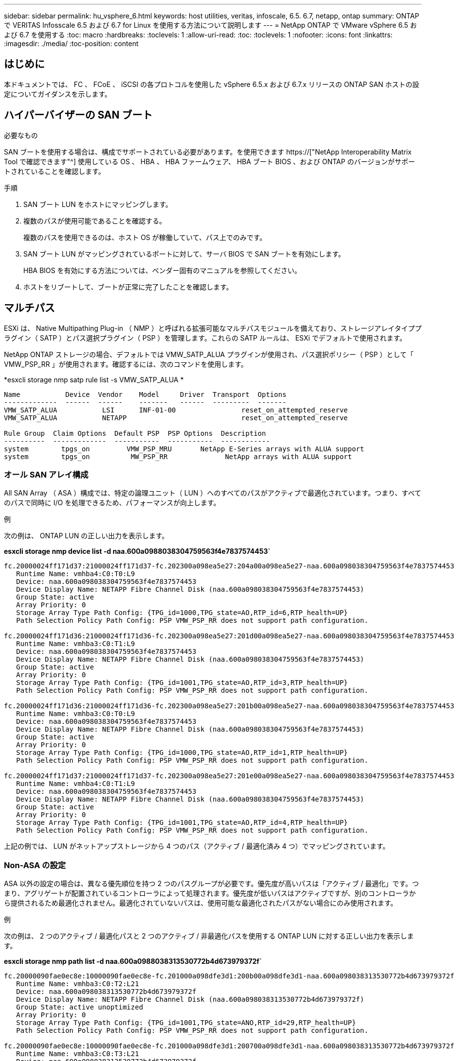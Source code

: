 ---
sidebar: sidebar 
permalink: hu_vsphere_6.html 
keywords: host utilities, veritas, infoscale, 6.5. 6.7, netapp, ontap 
summary: ONTAP で VERITAS Infosscale 6.5 および 6.7 for Linux を使用する方法について説明します 
---
= NetApp ONTAP で VMware vSphere 6.5 および 6.7 を使用する
:toc: macro
:hardbreaks:
:toclevels: 1
:allow-uri-read: 
:toc: 
:toclevels: 1
:nofooter: 
:icons: font
:linkattrs: 
:imagesdir: ./media/
:toc-position: content




== はじめに

本ドキュメントでは、 FC 、 FCoE 、 iSCSI の各プロトコルを使用した vSphere 6.5.x および 6.7.x リリースの ONTAP SAN ホストの設定についてガイダンスを示します。



== ハイパーバイザーの SAN ブート

.必要なもの
SAN ブートを使用する場合は、構成でサポートされている必要があります。を使用できます https://["NetApp Interoperability Matrix Tool で確認できます"^] 使用している OS 、 HBA 、 HBA ファームウェア、 HBA ブート BIOS 、および ONTAP のバージョンがサポートされていることを確認します。

.手順
. SAN ブート LUN をホストにマッピングします。
. 複数のパスが使用可能であることを確認する。
+
複数のパスを使用できるのは、ホスト OS が稼働していて、パス上でのみです。

. SAN ブート LUN がマッピングされているポートに対して、サーバ BIOS で SAN ブートを有効にします。
+
HBA BIOS を有効にする方法については、ベンダー固有のマニュアルを参照してください。

. ホストをリブートして、ブートが正常に完了したことを確認します。




== マルチパス

ESXi は、 Native Multipathing Plug-in （ NMP ）と呼ばれる拡張可能なマルチパスモジュールを備えており、ストレージアレイタイププラグイン（ SATP ）とパス選択プラグイン（ PSP ）を管理します。これらの SATP ルールは、 ESXi でデフォルトで使用されます。

NetApp ONTAP ストレージの場合、デフォルトでは VMW_SATP_ALUA プラグインが使用され、パス選択ポリシー（ PSP ）として「 VMW_PSP_RR 」が使用されます。確認するには、次のコマンドを使用します。

*esxcli storage nmp satp rule list -s VMW_SATP_ALUA *

[listing]
----
Name           Device  Vendor    Model     Driver  Transport  Options
-------------  ------  ------    -------   ------  ---------  -------
VMW_SATP_ALUA           LSI      INF-01-00                reset_on_attempted_reserve
VMW_SATP_ALUA           NETAPP                            reset_on_attempted_reserve

Rule Group  Claim Options  Default PSP  PSP Options  Description
----------  -------------  -----------  -----------  ------------
system        tpgs_on         VMW_PSP_MRU       NetApp E-Series arrays with ALUA support
system        tpgs_on          MW_PSP_RR 	      NetApp arrays with ALUA support

----


=== オール SAN アレイ構成

All SAN Array （ ASA ）構成では、特定の論理ユニット（ LUN ）へのすべてのパスがアクティブで最適化されています。つまり、すべてのパスで同時に I/O を処理できるため、パフォーマンスが向上します。

.例
次の例は、 ONTAP LUN の正しい出力を表示します。

*esxcli storage nmp device list -d naa.600a0988038304759563f4e7837574453`*

[listing]
----
fc.20000024ff171d37:21000024ff171d37-fc.202300a098ea5e27:204a00a098ea5e27-naa.600a098038304759563f4e7837574453
   Runtime Name: vmhba4:C0:T0:L9
   Device: naa.600a098038304759563f4e7837574453
   Device Display Name: NETAPP Fibre Channel Disk (naa.600a098038304759563f4e7837574453)
   Group State: active
   Array Priority: 0
   Storage Array Type Path Config: {TPG_id=1000,TPG_state=AO,RTP_id=6,RTP_health=UP}
   Path Selection Policy Path Config: PSP VMW_PSP_RR does not support path configuration.

fc.20000024ff171d36:21000024ff171d36-fc.202300a098ea5e27:201d00a098ea5e27-naa.600a098038304759563f4e7837574453
   Runtime Name: vmhba3:C0:T1:L9
   Device: naa.600a098038304759563f4e7837574453
   Device Display Name: NETAPP Fibre Channel Disk (naa.600a098038304759563f4e7837574453)
   Group State: active
   Array Priority: 0
   Storage Array Type Path Config: {TPG_id=1001,TPG_state=AO,RTP_id=3,RTP_health=UP}
   Path Selection Policy Path Config: PSP VMW_PSP_RR does not support path configuration.

fc.20000024ff171d36:21000024ff171d36-fc.202300a098ea5e27:201b00a098ea5e27-naa.600a098038304759563f4e7837574453
   Runtime Name: vmhba3:C0:T0:L9
   Device: naa.600a098038304759563f4e7837574453
   Device Display Name: NETAPP Fibre Channel Disk (naa.600a098038304759563f4e7837574453)
   Group State: active
   Array Priority: 0
   Storage Array Type Path Config: {TPG_id=1000,TPG_state=AO,RTP_id=1,RTP_health=UP}
   Path Selection Policy Path Config: PSP VMW_PSP_RR does not support path configuration.

fc.20000024ff171d37:21000024ff171d37-fc.202300a098ea5e27:201e00a098ea5e27-naa.600a098038304759563f4e7837574453
   Runtime Name: vmhba4:C0:T1:L9
   Device: naa.600a098038304759563f4e7837574453
   Device Display Name: NETAPP Fibre Channel Disk (naa.600a098038304759563f4e7837574453)
   Group State: active
   Array Priority: 0
   Storage Array Type Path Config: {TPG_id=1001,TPG_state=AO,RTP_id=4,RTP_health=UP}
   Path Selection Policy Path Config: PSP VMW_PSP_RR does not support path configuration.
----
上記の例では、 LUN がネットアップストレージから 4 つのパス（アクティブ / 最適化済み 4 つ）でマッピングされています。



=== Non-ASA の設定

ASA 以外の設定の場合は、異なる優先順位を持つ 2 つのパスグループが必要です。優先度が高いパスは「アクティブ / 最適化」です。つまり、アグリゲートが配置されているコントローラによって処理されます。優先度が低いパスはアクティブですが、別のコントローラから提供されるため最適化されません。最適化されていないパスは、使用可能な最適化されたパスがない場合にのみ使用されます。

.例
次の例は、 2 つのアクティブ / 最適化パスと 2 つのアクティブ / 非最適化パスを使用する ONTAP LUN に対する正しい出力を表示します。

*esxcli storage nmp path list -d naa.600a0988038313530772b4d673979372f`*

[listing]
----
fc.20000090fae0ec8e:10000090fae0ec8e-fc.201000a098dfe3d1:200b00a098dfe3d1-naa.600a098038313530772b4d673979372f
   Runtime Name: vmhba3:C0:T2:L21
   Device: naa.600a098038313530772b4d673979372f
   Device Display Name: NETAPP Fibre Channel Disk (naa.600a098038313530772b4d673979372f)
   Group State: active unoptimized
   Array Priority: 0
   Storage Array Type Path Config: {TPG_id=1001,TPG_state=ANO,RTP_id=29,RTP_health=UP}
   Path Selection Policy Path Config: PSP VMW_PSP_RR does not support path configuration.

fc.20000090fae0ec8e:10000090fae0ec8e-fc.201000a098dfe3d1:200700a098dfe3d1-naa.600a098038313530772b4d673979372f
   Runtime Name: vmhba3:C0:T3:L21
   Device: naa.600a098038313530772b4d673979372f
   Device Display Name: NETAPP Fibre Channel Disk (naa.600a098038313530772b4d673979372f)
   Group State: active
   Array Priority: 0
   Storage Array Type Path Config: {TPG_id=1000,TPG_state=AO,RTP_id=25,RTP_health=UP}
   Path Selection Policy Path Config: PSP VMW_PSP_RR does not support path configuration.

fc.20000090fae0ec8f:10000090fae0ec8f-fc.201000a098dfe3d1:200800a098dfe3d1-naa.600a098038313530772b4d673979372f
   Runtime Name: vmhba4:C0:T2:L21
   Device: naa.600a098038313530772b4d673979372f
   Device Display Name: NETAPP Fibre Channel Disk (naa.600a098038313530772b4d673979372f)
   Group State: active
   Array Priority: 0
   Storage Array Type Path Config: {TPG_id=1000,TPG_state=AO,RTP_id=26,RTP_health=UP}
   Path Selection Policy Path Config: PSP VMW_PSP_RR does not support path configuration.

fc.20000090fae0ec8f:10000090fae0ec8f-fc.201000a098dfe3d1:200c00a098dfe3d1-naa.600a098038313530772b4d673979372f
   Runtime Name: vmhba4:C0:T3:L21
   Device: naa.600a098038313530772b4d673979372f
   Device Display Name: NETAPP Fibre Channel Disk (naa.600a098038313530772b4d673979372f)
   Group State: active unoptimized
   Array Priority: 0
   Storage Array Type Path Config: {TPG_id=1001,TPG_state=ANO,RTP_id=30,RTP_health=UP}
   Path Selection Policy Path Config: PSP VMW_PSP_RR does not support path configuration.
----
上記の例では、 LUN がネットアップストレージから 4 つのパス（ 2 つのアクティブ最適化パスと 2 つのアクティブ非最適化パス）でマッピングされています。



== VVol

Virtual Volumes （ VVOL ）は、仮想マシン（ VM ）ディスクとその Snapshot および高速クローンに対応する VMware のオブジェクトタイプです。

VMware vSphere 用の ONTAP ツールには VASA Provider for ONTAP が含まれており、 VMware vCenter は VVol ベースのストレージを利用するための統合ポイントを提供します。ONTAP ツール OVA を導入すると、自動的に vCenter Server に登録されて VASA Provider が有効になります。

vCenter のユーザインターフェイスを使用して VVOL データストアを作成する場合は、 FlexVol をデータストアのバックアップストレージとして作成するように指示されます。VVOL データストア内の VVOL には、 ESXi ホストからプロトコルエンドポイント（ PE ）を使用してアクセスします。SAN 環境では、 PE として使用するために、データストア内の各 FlexVol に 4MB の LUN が 1 つ作成されます。SAN PE は管理論理ユニット（ ALU ）で、 VVOL は SLU （関連論理ユニット）です。

VVOL を使用する際には、以下をはじめとする、 SAN 環境の標準的な要件とベストプラクティスが適用されます（ただし、これらに限定されません）。

. 使用する SVM ごとに、各ノードに少なくとも 1 つの SAN LIF を作成します。ベストプラクティスとして、ノードごとに 2 つ以上を作成し、必要以上に作成しないことを推奨します。
. あらゆる単一点障害を排除します。複数の仮想スイッチを使用する場合、または複数の物理スイッチに接続された複数の物理 NIC を使用して HA を実現し、スループットを向上させる場合は、 NIC チーミングを使用する複数のネットワークサブネットで複数の VMkernel ネットワークインターフェイスを使用します。
. ホスト接続に必要なゾーニングや VLAN を設定します。
. 必要なすべてのイニシエータが、目的の SVM のターゲット LIF にログインしていることを確認します。



NOTE: VASA Provider を有効にするには、 VMware vSphere 用の ONTAP ツールを導入する必要があります。すべてのigroup設定はVASA Providerによって管理されるため、VVOL環境でigroupを作成または管理する必要はありません。

現時点で VVOL の設定をデフォルトから変更することは推奨されません。

を参照してください https://["NetApp Interoperability Matrix Tool で確認できます"^] 特定のバージョンの ONTAP ツール、または使用している vSphere と ONTAP の特定のバージョンの VASA Provider

VVOL のプロビジョニングと管理の詳細については、 VMware vSphere 用の ONTAP ツールのドキュメントも参照してください https://["TR-4597"^] および link:https://www.netapp.com/pdf.html?item=/media/13555-tr4400pdf.pdf["TR-4400"^]



== 推奨設定



=== ATS ロック

VAAI 対応のストレージやアップグレードされた VMFS5 には ATS ロックが必須 * であり、 ONTAP LUN との適切な相互運用性と最適な VMFS 共有ストレージ I/O パフォーマンスを実現するために必要です。ATS ロックの有効化の詳細については、 VMware のドキュメントを参照してください。

[cols="4*"]
|===
| 設定 | デフォルト | ONTAP を推奨します | 説明 


| HardwareAcceleratedLocking | 1. | 1. | Atomic Test and Set （ ATS ）ロックの使用を有効にします 


| ディスク IOPS | 1000 | 1. | IOPS 制限：ラウンドロビン PSP は、デフォルトで 1000 IOPS 制限に設定されます。このデフォルトの場合、 1000 個の I/O 処理が実行されたあとに新しいパスが使用されます。 


| Disk.QFullSampleSize | 0 | 32 | ESXi のスロットリングが開始されるまでの、キューがフルまたはビジーの状態の数。 
|===

NOTE: UNMAP が機能するために、 VMware vSphere にマッピングされているすべての LUN で space-allocation 設定を有効にします。詳細については、を参照してください https://["ONTAP のドキュメント"^]。



=== ゲスト OS のタイムアウト

推奨されるゲスト OS の調整を使用して、仮想マシンを手動で設定できます。アップデートを調整したら、アップデートを有効にするためにゲストを再起動する必要があります。

* GOS タイムアウト値： *

[cols="2*"]
|===
| ゲスト OS タイプ | タイムアウト 


| Linux のバリエーション | ディスクタイムアウト = 60 


| Windows の場合 | ディスクタイムアウト = 60 


| Solaris の場合 | ディスクタイムアウト = 60 busy retry = 300 not ready retry = 300 reset retry = 30 max throttle = 32 min throttle = 8 
|===


=== vSphere 調整可能なを検証しています

以下のコマンドを使用して、「 HardwareAcceleratedLocking 」の設定を確認します。

*esxcli system settings advanced list -- オプション /VMFS3/HardwareAcceleratedLocking ` *

[listing]
----
   Path: /VMFS3/HardwareAcceleratedLocking
   Type: integer
   Int Value: 1
   Default Int Value: 1
   Min Value: 0
   Max Value: 1
   String Value:
   Default String Value:
   Valid Characters:
   Description: Enable hardware accelerated VMFS locking (requires compliant hardware). Please see http://kb.vmware.com/kb/2094604 before disabling this option.
----


=== ディスクの IOPS 設定を検証しています

次のコマンドを使用して、 IOPS 設定を確認します。

*esxcli storage nmp device list -d naa.600a0988038304731783f50667055335`*

[listing]
----
naa.600a098038304731783f506670553355
   Device Display Name: NETAPP Fibre Channel Disk (naa.600a098038304731783f506670553355)
   Storage Array Type: VMW_SATP_ALUA
   Storage Array Type Device Config: {implicit_support=on; explicit_support=off; explicit_allow=on; alua_followover=on; action_OnRetryErrors=off; {TPG_id=1000,TPG_state=ANO}{TPG_id=1001,TPG_state=AO}}
   Path Selection Policy: VMW_PSP_RR
   Path Selection Policy Device Config: {policy=rr,iops=1,bytes=10485760,useANO=0; lastPathIndex=0: NumIOsPending=0,numBytesPending=0}
   Path Selection Policy Device Custom Config:
   Working Paths: vmhba4:C0:T0:L82, vmhba3:C0:T0:L82
   Is USB: false
----


=== QFullSampleSize を検証しています

次のコマンドを使用して、 QFullSampleSize を確認します

*esxcli system settings advanced list --option/Disk/QFullSampleSize`*

[listing]
----
   Path: /Disk/QFullSampleSize
   Type: integer
   Int Value: 32
   Default Int Value: 0
   Min Value: 0
   Max Value: 64
   String Value:
   Default String Value:
   Valid Characters:
   Description: Default I/O samples to monitor for detecting non-transient queue full condition. Should be nonzero to enable queue depth throttling. Device specific QFull options will take precedence over this value if set.
----


== 既知の問題

[cols="21%,20%,14%,27%"]
|===
| * OS バージョン * | * NetApp バグ ID * | * タイトル * | * 概要 * 


| ESXi 6.5 および ESXi 6.7.x | 1413424 | テスト中に WFC RDM LUN に障害が発生した | すべての 7-Mode 、 clustered Data ONTAP クラスタコントローラでのストレージフェイルオーバーテストで、 VMware ESXi ホスト上の Windows Server 2019 、 Windows 2016 、および Windows Server 2012 などの Windows 仮想マシン間の Windows フェイルオーバークラスタリングの raw デバイスマッピングに失敗しました。 


| ESXi 6.5.x と ESXi 6.7.x | 1256473 | Emulex アダプタでのテスト中に PLOGI 問題が表示される |  
|===


== 関連リンク

* link:https://docs.netapp.com/us-en/netapp-solutions/virtualization/vsphere_ontap_ontap_for_vsphere.html["TR-4597 ：『 VMware vSphere with ONTAP 』"^]
* link:https://kb.vmware.com/s/article/2031038["NetApp MetroCluster での VMware vSphere 5.x 、 6.x 、および 7.x のサポート（ 2031038 ）"^]
* link:https://kb.vmware.com/s/article/83370["NetApp ONTAP と NetApp SnapMirror によるビジネス継続性（ SM-BC ）と VMware vSphere Metro Storage Cluster （ vMSC ）"^]

